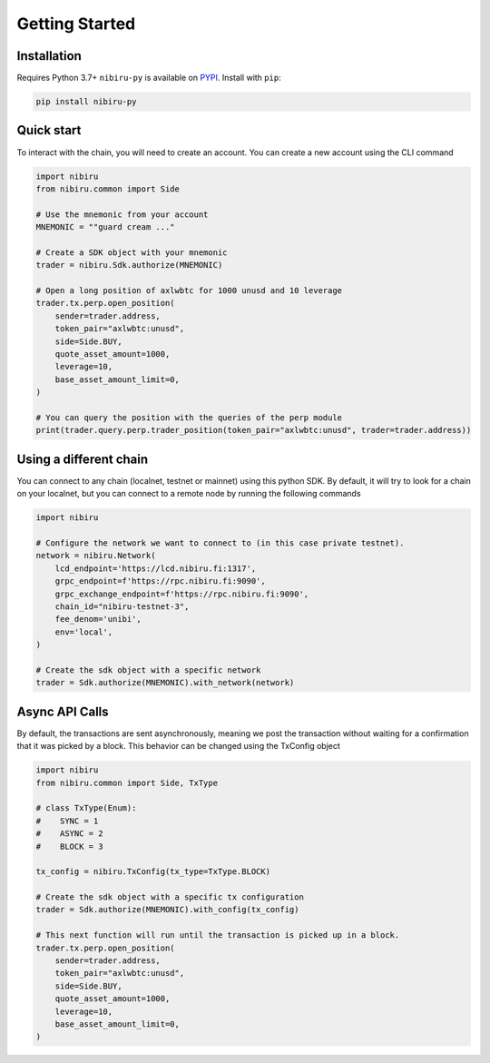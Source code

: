 Getting Started
===============

Installation
------------

Requires Python 3.7+
``nibiru-py`` is available on `PYPI <https://pypi.python.org/pypi/nibiru-py/>`_.
Install with ``pip``:

.. code:: bash

    pip install nibiru-py


Quick start
-----------

To interact with the chain, you will need to create an account. 
You can create a new account using the CLI command 

.. code:: python

    import nibiru
    from nibiru.common import Side

    # Use the mnemonic from your account
    MNEMONIC = ""guard cream ..."

    # Create a SDK object with your mnemonic
    trader = nibiru.Sdk.authorize(MNEMONIC)

    # Open a long position of axlwbtc for 1000 unusd and 10 leverage
    trader.tx.perp.open_position(
        sender=trader.address,
        token_pair="axlwbtc:unusd",
        side=Side.BUY,
        quote_asset_amount=1000,
        leverage=10,
        base_asset_amount_limit=0,
    )

    # You can query the position with the queries of the perp module
    print(trader.query.perp.trader_position(token_pair="axlwbtc:unusd", trader=trader.address))


Using a different chain
-----------------------

You can connect to any chain (localnet, testnet or mainnet) using this python SDK. By default, it will try to look for 
a chain on your localnet, but you can connect to a remote node by running the following commands

.. code:: python

    import nibiru

    # Configure the network we want to connect to (in this case private testnet).
    network = nibiru.Network(
        lcd_endpoint='https://lcd.nibiru.fi:1317',
        grpc_endpoint=f'https://rpc.nibiru.fi:9090',
        grpc_exchange_endpoint=f'https://rpc.nibiru.fi:9090',
        chain_id="nibiru-testnet-3",
        fee_denom='unibi',
        env='local',
    )

    # Create the sdk object with a specific network
    trader = Sdk.authorize(MNEMONIC).with_network(network)


Async API Calls
---------------

By default, the transactions are sent asynchronously, meaning we post the transaction without waiting for a confirmation
that it was picked by a block. This behavior can be changed using the TxConfig object

.. code:: python

    import nibiru
    from nibiru.common import Side, TxType

    # class TxType(Enum):
    #    SYNC = 1
    #    ASYNC = 2
    #    BLOCK = 3

    tx_config = nibiru.TxConfig(tx_type=TxType.BLOCK)

    # Create the sdk object with a specific tx configuration
    trader = Sdk.authorize(MNEMONIC).with_config(tx_config)

    # This next function will run until the transaction is picked up in a block.
    trader.tx.perp.open_position(
        sender=trader.address,
        token_pair="axlwbtc:unusd",
        side=Side.BUY,
        quote_asset_amount=1000,
        leverage=10,
        base_asset_amount_limit=0,
    )    


